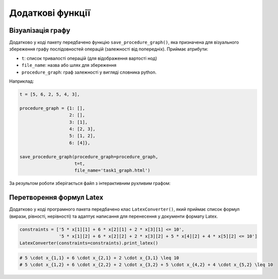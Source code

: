 Додаткові функції
=================

Візуалізація графу
------------------

Додатково у коді пакету передбачено функцію ``save_procedure_graph()``, яка призначена для візуального
збереження графу послідовностей операцій (залежності від попередніх). Приймає атрибути:

- ``t``: список тривалості операцій (для відображення вартості нод)
- ``file_name``: назва або шлях для збереження
- ``procedure_graph``: граф залежності у вигляді словника python.

Наприклад:

.. code-block:: python

    t = [5, 6, 2, 5, 4, 3],

    procedure_graph = {1: [],
                       2: [],
                       3: [1],
                       4: [2, 3],
                       5: [1, 2],
                       6: [4]},

    save_procedure_graph(procedure_graph=procedure_graph,
                         t=t,
                         file_name='task1_graph.html')

За результом роботи зберігається файл з інтерактивним рухливим графом:

.. image:: _static/graph.png
   :alt: Граф послідовності виконання

Перетворення формул Latex
-------------------------

Додатково у коді програмного пакета передбачено клас ``LatexConverter()``, який приймає список формул (вирази,
рівності, нерівності) та адаптує написання для перенесення у документи формату Latex.

.. code-block:: python

    constraints = ['5 * x[1][1] + 6 * x[2][1] + 2 * x[3][1] <= 10',
                   '5 * x[1][2] + 6 * x[2][2] + 2 * x[3][2] + 5 * x[4][2] + 4 * x[5][2] <= 10']
    LatexConverter(constraints=constraints).print_latex()

.. code-block:: latex

    # 5 \cdot x_{1,1} + 6 \cdot x_{2,1} + 2 \cdot x_{3,1} \leq 10
    # 5 \cdot x_{1,2} + 6 \cdot x_{2,2} + 2 \cdot x_{3,2} + 5 \cdot x_{4,2} + 4 \cdot x_{5,2} \leq 10



